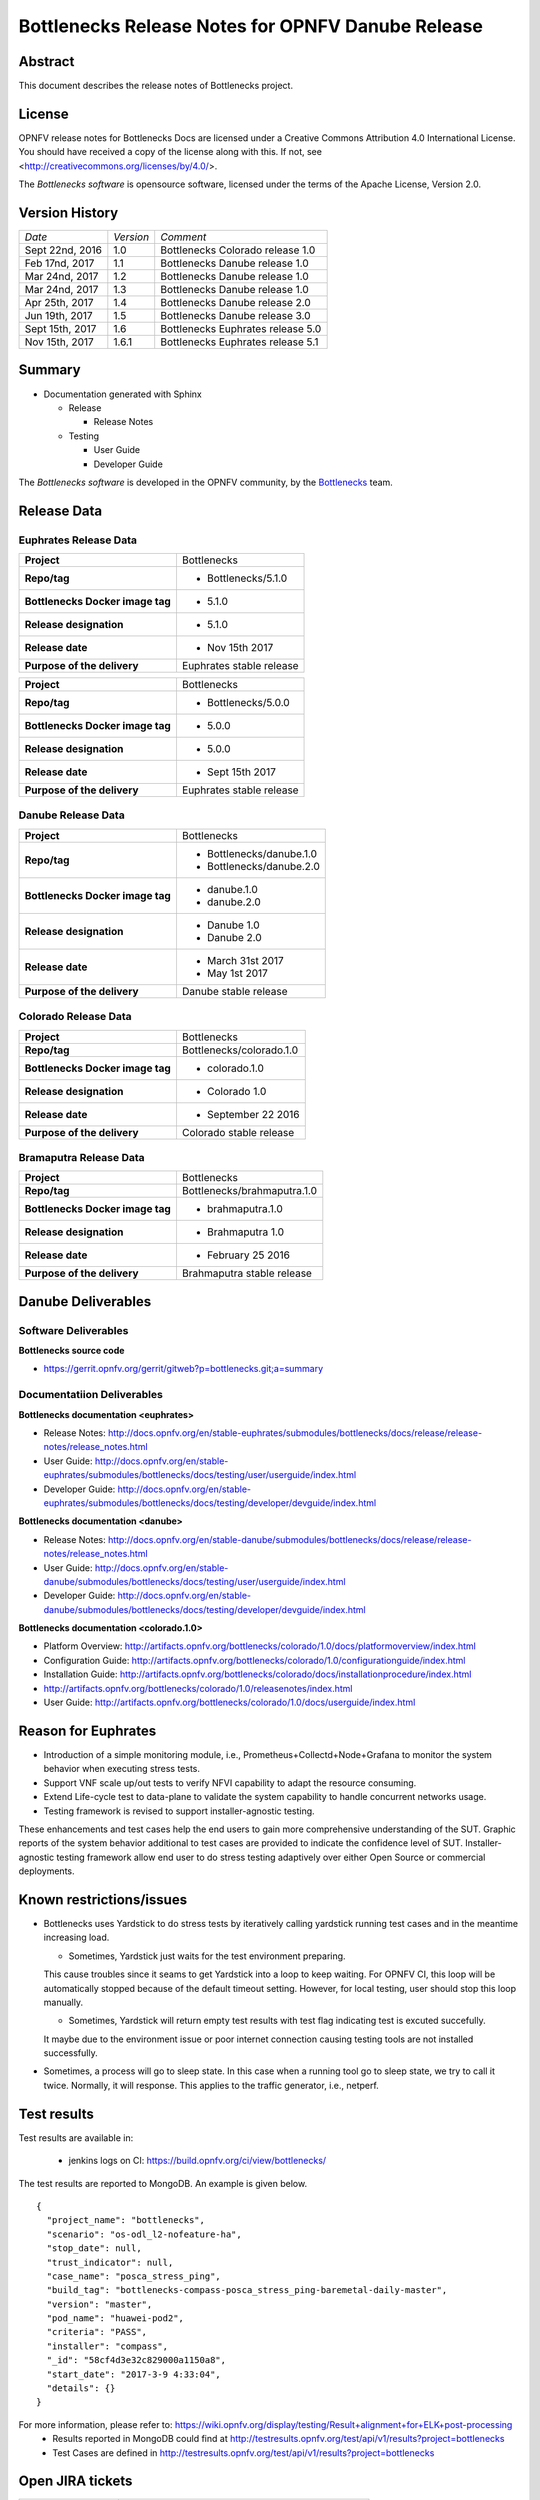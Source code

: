.. This work is licensed under a Creative Commons Attribution 4.0 International License.
.. http://creativecommons.org/licenses/by/4.0
.. (c) Huawei Technologies Co.,Ltd and others.


==================================================
Bottlenecks Release Notes for OPNFV Danube Release
==================================================

.. _Bottlenecks: https://wiki.opnfv.org/display/bottlenecks


Abstract
========

This document describes the release notes of Bottlenecks project.


License
=======

OPNFV release notes for Bottlenecks Docs
are licensed under a Creative Commons Attribution 4.0 International License.
You should have received a copy of the license along with this.
If not, see <http://creativecommons.org/licenses/by/4.0/>.

The *Bottlenecks software* is opensource software, licensed under the terms of the
Apache License, Version 2.0.


Version History
===============

+----------------+--------------------+-----------------------------------+
| *Date*         | *Version*          | *Comment*                         |
|                |                    |                                   |
+----------------+--------------------+-----------------------------------+
| Sept 22nd, 2016|  1.0               | Bottlenecks Colorado release 1.0  |
|                |                    |                                   |
+----------------+--------------------+-----------------------------------+
| Feb 17nd, 2017 |  1.1               | Bottlenecks Danube release 1.0    |
|                |                    |                                   |
+----------------+--------------------+-----------------------------------+
| Mar 24nd, 2017 |  1.2               | Bottlenecks Danube release 1.0    |
|                |                    |                                   |
+----------------+--------------------+-----------------------------------+
| Mar 24nd, 2017 |  1.3               | Bottlenecks Danube release 1.0    |
|                |                    |                                   |
+----------------+--------------------+-----------------------------------+
| Apr 25th, 2017 |  1.4               | Bottlenecks Danube release 2.0    |
|                |                    |                                   |
+----------------+--------------------+-----------------------------------+
| Jun 19th, 2017 |  1.5               | Bottlenecks Danube release 3.0    |
|                |                    |                                   |
+----------------+--------------------+-----------------------------------+
| Sept 15th, 2017|  1.6               | Bottlenecks Euphrates release 5.0 |
|                |                    |                                   |
+----------------+--------------------+-----------------------------------+
| Nov 15th, 2017 |  1.6.1             | Bottlenecks Euphrates release 5.1 |
|                |                    |                                   |
+----------------+--------------------+-----------------------------------+

Summary
=======

* Documentation generated with Sphinx

  * Release

    * Release Notes

  * Testing

    * User Guide

    * Developer Guide

The *Bottlenecks software* is developed in the OPNFV community, by the
Bottlenecks_ team.

Release Data
============

Euphrates Release Data
-----------------------

+--------------------------------------+--------------------------------+
| **Project**                          | Bottlenecks                    |
|                                      |                                |
+--------------------------------------+--------------------------------+
| **Repo/tag**                         | * Bottlenecks/5.1.0            |
|                                      |                                |
|                                      |                                |
+--------------------------------------+--------------------------------+
| **Bottlenecks Docker image tag**     | * 5.1.0                        |
|                                      |                                |
|                                      |                                |
+--------------------------------------+--------------------------------+
| **Release designation**              | * 5.1.0                        |
|                                      |                                |
|                                      |                                |
+--------------------------------------+--------------------------------+
| **Release date**                     | * Nov 15th 2017                |
|                                      |                                |
|                                      |                                |
+--------------------------------------+--------------------------------+
| **Purpose of the delivery**          | Euphrates stable release       |
|                                      |                                |
+--------------------------------------+--------------------------------+

+--------------------------------------+--------------------------------+
| **Project**                          | Bottlenecks                    |
|                                      |                                |
+--------------------------------------+--------------------------------+
| **Repo/tag**                         | * Bottlenecks/5.0.0            |
|                                      |                                |
|                                      |                                |
+--------------------------------------+--------------------------------+
| **Bottlenecks Docker image tag**     | * 5.0.0                        |
|                                      |                                |
|                                      |                                |
+--------------------------------------+--------------------------------+
| **Release designation**              | * 5.0.0                        |
|                                      |                                |
|                                      |                                |
+--------------------------------------+--------------------------------+
| **Release date**                     | * Sept 15th 2017               |
|                                      |                                |
|                                      |                                |
+--------------------------------------+--------------------------------+
| **Purpose of the delivery**          | Euphrates stable release       |
|                                      |                                |
+--------------------------------------+--------------------------------+

Danube Release Data
-----------------------

+--------------------------------------+--------------------------------+
| **Project**                          | Bottlenecks                    |
|                                      |                                |
+--------------------------------------+--------------------------------+
| **Repo/tag**                         | * Bottlenecks/danube.1.0       |
|                                      | * Bottlenecks/danube.2.0       |
|                                      |                                |
+--------------------------------------+--------------------------------+
| **Bottlenecks Docker image tag**     | * danube.1.0                   |
|                                      | * danube.2.0                   |
|                                      |                                |
+--------------------------------------+--------------------------------+
| **Release designation**              | * Danube 1.0                   |
|                                      | * Danube 2.0                   |
|                                      |                                |
+--------------------------------------+--------------------------------+
| **Release date**                     | * March 31st 2017              |
|                                      | * May 1st 2017                 |
|                                      |                                |
+--------------------------------------+--------------------------------+
| **Purpose of the delivery**          | Danube stable release          |
|                                      |                                |
+--------------------------------------+--------------------------------+

Colorado Release Data
-----------------------

+--------------------------------------+--------------------------------+
| **Project**                          | Bottlenecks                    |
|                                      |                                |
+--------------------------------------+--------------------------------+
| **Repo/tag**                         | Bottlenecks/colorado.1.0       |
|                                      |                                |
+--------------------------------------+--------------------------------+
| **Bottlenecks Docker image tag**     | * colorado.1.0                 |
|                                      |                                |
+--------------------------------------+--------------------------------+
| **Release designation**              | * Colorado 1.0                 |
|                                      |                                |
+--------------------------------------+--------------------------------+
| **Release date**                     | * September 22 2016            |
|                                      |                                |
+--------------------------------------+--------------------------------+
| **Purpose of the delivery**          | Colorado stable release        |
|                                      |                                |
+--------------------------------------+--------------------------------+

Bramaputra Release Data
-----------------------

+--------------------------------------+--------------------------------+
| **Project**                          | Bottlenecks                    |
|                                      |                                |
+--------------------------------------+--------------------------------+
| **Repo/tag**                         | Bottlenecks/brahmaputra.1.0    |
|                                      |                                |
+--------------------------------------+--------------------------------+
| **Bottlenecks Docker image tag**     | * brahmaputra.1.0              |
|                                      |                                |
+--------------------------------------+--------------------------------+
| **Release designation**              | * Brahmaputra 1.0              |
|                                      |                                |
+--------------------------------------+--------------------------------+
| **Release date**                     | * February 25 2016             |
|                                      |                                |
+--------------------------------------+--------------------------------+
| **Purpose of the delivery**          | Brahmaputra stable release     |
|                                      |                                |
+--------------------------------------+--------------------------------+


Danube Deliverables
===================

Software Deliverables
---------------------

**Bottlenecks source code**

* https://gerrit.opnfv.org/gerrit/gitweb?p=bottlenecks.git;a=summary


Documentatiion Deliverables
---------------------------

**Bottlenecks documentation <euphrates>**

* Release Notes: http://docs.opnfv.org/en/stable-euphrates/submodules/bottlenecks/docs/release/release-notes/release_notes.html
* User Guide: http://docs.opnfv.org/en/stable-euphrates/submodules/bottlenecks/docs/testing/user/userguide/index.html
* Developer Guide: http://docs.opnfv.org/en/stable-euphrates/submodules/bottlenecks/docs/testing/developer/devguide/index.html

**Bottlenecks documentation <danube>**

* Release Notes: http://docs.opnfv.org/en/stable-danube/submodules/bottlenecks/docs/release/release-notes/release_notes.html
* User Guide: http://docs.opnfv.org/en/stable-danube/submodules/bottlenecks/docs/testing/user/userguide/index.html
* Developer Guide: http://docs.opnfv.org/en/stable-danube/submodules/bottlenecks/docs/testing/developer/devguide/index.html

**Bottlenecks documentation <colorado.1.0>**

* Platform Overview: http://artifacts.opnfv.org/bottlenecks/colorado/1.0/docs/platformoverview/index.html
* Configuration Guide: http://artifacts.opnfv.org/bottlenecks/colorado/1.0/configurationguide/index.html
* Installation Guide: http://artifacts.opnfv.org/bottlenecks/colorado/docs/installationprocedure/index.html
* http://artifacts.opnfv.org/bottlenecks/colorado/1.0/releasenotes/index.html
* User Guide: http://artifacts.opnfv.org/bottlenecks/colorado/1.0/docs/userguide/index.html

Reason for Euphrates
====================

* Introduction of a simple monitoring module, i.e., Prometheus+Collectd+Node+Grafana to monitor the system behavior when executing stress tests.
* Support VNF scale up/out tests to verify NFVI capability to adapt the resource consuming.
* Extend Life-cycle test to data-plane to validate the system capability to handle concurrent networks usage.
* Testing framework is revised to support installer-agnostic testing.

These enhancements and test cases help the end users to gain more comprehensive understanding of the SUT.
Graphic reports of the system behavior additional to test cases are provided to indicate the confidence level of SUT.
Installer-agnostic testing framework allow end user to do stress testing adaptively over either Open Source or commercial deployments.


Known restrictions/issues
=========================

* Bottlenecks uses Yardstick to do stress tests by iteratively calling yardstick running test cases and in the meantime increasing load.

  * Sometimes, Yardstick just waits for the test environment preparing.
  This cause troubles since it seams to get Yardstick into a loop to keep waiting.
  For OPNFV CI, this loop will be automatically stopped because of the default timeout setting. However, for local testing, user should stop this loop manually.

  * Sometimes, Yardstick will return empty test results with test flag indicating test is excuted succefully.
  It maybe due to the environment issue or poor internet connection causing testing tools are not installed successfully.

* Sometimes, a process will go to sleep state. In this case when a running tool go to sleep state, we try to call it twice. Normally, it will response. This applies to the traffic generator, i.e., netperf.


Test results
============

Test results are available in:

 - jenkins logs on CI: https://build.opnfv.org/ci/view/bottlenecks/

The test results are reported to MongoDB. An example is given below.

::

    {
      "project_name": "bottlenecks",
      "scenario": "os-odl_l2-nofeature-ha",
      "stop_date": null,
      "trust_indicator": null,
      "case_name": "posca_stress_ping",
      "build_tag": "bottlenecks-compass-posca_stress_ping-baremetal-daily-master",
      "version": "master",
      "pod_name": "huawei-pod2",
      "criteria": "PASS",
      "installer": "compass",
      "_id": "58cf4d3e32c829000a1150a8",
      "start_date": "2017-3-9 4:33:04",
      "details": {}
    }

For more information, please refer to: https://wiki.opnfv.org/display/testing/Result+alignment+for+ELK+post-processing
 - Results reported in MongoDB could find at http://testresults.opnfv.org/test/api/v1/results?project=bottlenecks
 - Test Cases are defined in http://testresults.opnfv.org/test/api/v1/results?project=bottlenecks

Open JIRA tickets
=================

+------------------+----------------------------------------------------+
|   JIRA           |         Description                                |
+==================+====================================================+
| BOTTLENECK-147   | Investigting why calling remote docker client      |
+------------------+----------------------------------------------------+
| BOTTLENECK-207   | Yardstick loop when executing test cases           |
+------------------+----------------------------------------------------+
| BOTTLENECK-208   | Yardstick empty results when executing test cases  |
+------------------+----------------------------------------------------+
| BOTTLENECK-209   | Sleep process when executing test cases            |
+------------------+----------------------------------------------------+


Useful links
============

 - WIKI project page: https://wiki.opnfv.org/display/Bottlenecks

 - Bottlenecks jira page: https://jira.opnfv.org/projects/BOTTLENECK/issues/

 - Bottlenecks repo: https://git.opnfv.org/cgit/bottlenecks/

 - Bottlenecks CI dashboard: https://build.opnfv.org/ci/view/bottlenecks

 - Bottlenecks IRC chanel: #opnfv-bottlenecks
